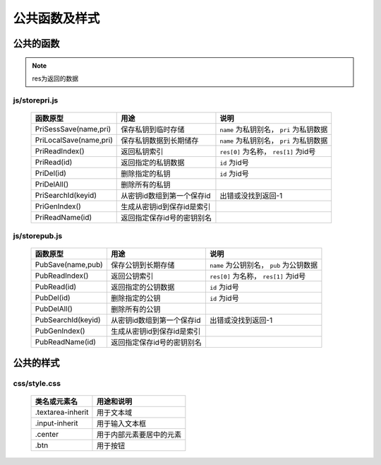 **************
公共函数及样式
**************
公共的函数
^^^^^^^^^^
.. note::
    res为返回的数据

js/storepri.js
---------------

    =============================   =============================  ==========================================
     函数原型                         用途                           说明             
    =============================   =============================  ==========================================
     PriSessSave(name,pri)           保存私钥到临时存储               ``name`` 为私钥别名， ``pri`` 为私钥数据
     PriLocalSave(name,pri)          保存私钥数据到长期储存            ``name`` 为私钥别名， ``pri`` 为私钥数据
     PriReadIndex()                  返回私钥索引                     ``res[0]`` 为名称， ``res[1]`` 为id号
     PriRead(id)                     返回指定的私钥数据                ``id`` 为id号
     PriDel(id)                      删除指定的私钥                    ``id`` 为id号
     PriDelAll()                     删除所有的私钥
     PriSearchId(keyid)              从密钥id数组到第一个保存id        出错或没找到返回-1
     PriGenIndex()                   生成从密钥id到保存id是索引
     PriReadName(id)                 返回指定保存id号的密钥别名
    =============================   =============================  ==========================================

js/storepub.js
---------------

    =============================   =============================  ==========================================
     函数原型                         用途                           说明             
    =============================   =============================  ==========================================
     PubSave(name,pub)               保存公钥到长期存储               ``name`` 为公钥别名， ``pub`` 为公钥数据
     PubReadIndex()                  返回公钥索引                     ``res[0]`` 为名称， ``res[1]`` 为id号
     PubRead(id)                     返回指定的公钥数据                ``id`` 为id号
     PubDel(id)                      删除指定的公钥                    ``id`` 为id号
     PubDelAll()                     删除所有的公钥
     PubSearchId(keyid)              从密钥id数组到第一个保存id         出错或没找到返回-1
     PubGenIndex()                   生成从密钥id到保存id是索引
     PubReadName(id)                 返回指定保存id号的密钥别名
    =============================   =============================  ==========================================

公共的样式
^^^^^^^^^^

css/style.css
--------------

    =============================   ============================================================================
     类名或元素名                     用途和说明
    =============================   ============================================================================
     .textarea-inherit               用于文本域
     .input-inherit                  用于输入文本框
     .center                         用于内部元素要居中的元素
     .btn                            用于按钮
    =============================   ============================================================================